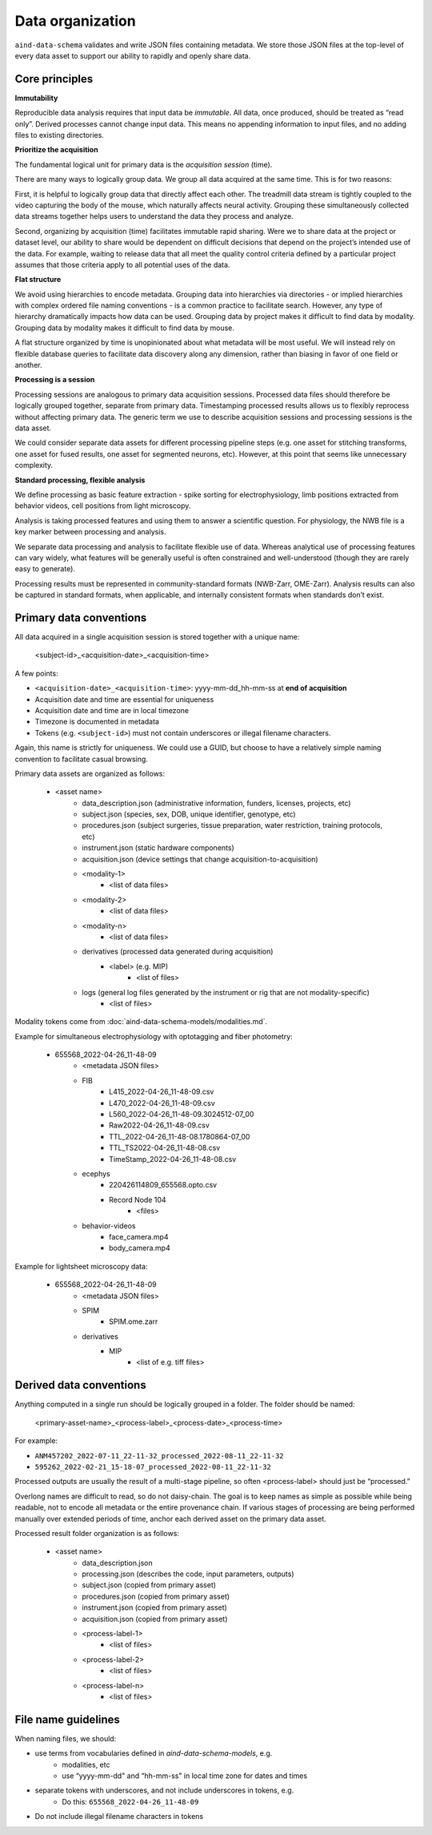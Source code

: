 =================
Data organization
=================

``aind-data-schema`` validates and write JSON files containing metadata. We store those JSON files at the top-level of every data asset to support our ability to rapidly and openly share data. 
 
Core principles
===============

**Immutability**

Reproducible data analysis requires that input data be *immutable*. All data, once produced, should be treated as “read only”. Derived processes cannot change input data. This means no appending information to input files, and no adding files to existing directories. 

**Prioritize the acquisition**

The fundamental logical unit for primary data is the *acquisition session* (time).  

There are many ways to logically group data. We group all data acquired at the
same time. This is for two reasons:

First, it is helpful to logically group data that directly affect each other. The 
treadmill data stream is tightly coupled to the video capturing the body of the 
mouse, which naturally affects neural activity. Grouping these simultaneously 
collected data streams together helps users to understand the data they process 
and analyze. 

Second, organizing by acquisition (time) facilitates immutable rapid sharing. Were 
we to share data at the project or dataset level, our ability to share would be 
dependent on difficult decisions that depend on the project’s intended use of the 
data. For example, waiting to release data that all meet the quality control 
criteria defined by a particular project assumes that those criteria apply to all
potential uses of the data.

**Flat structure**

We avoid using hierarchies to encode metadata. Grouping data into hierarchies via 
directories - or implied hierarchies with complex ordered file naming conventions - is
a common practice to facilitate search. However, any type of hierarchy dramatically 
impacts how data can be used. Grouping data by project makes it difficult to find data
by modality. Grouping data by modality makes it difficult to find data by mouse.  

A flat structure organized by time is unopinionated about what metadata will be most 
useful. We will instead rely on flexible database queries to facilitate data discovery 
along any dimension, rather than biasing in favor of one field or another. 

**Processing is a session**

Processing sessions are analogous to primary data acquisition sessions.  Processed data 
files should therefore be logically grouped together, separate from primary data. 
Timestamping processed results allows us to flexibly reprocess without affecting primary
data. The generic term we use to describe acquisition sessions and processing sessions
is the data asset.  

We could consider separate data assets for different processing pipeline steps (e.g. one
asset for stitching transforms, one asset for fused results, one asset for segmented neurons, 
etc). However, at this point that seems like unnecessary complexity. 

**Standard processing, flexible analysis**

We define processing as basic feature extraction - spike sorting for electrophysiology, 
limb positions extracted from behavior videos, cell positions from light microscopy.  

Analysis is taking processed features and using them to answer a scientific question. 
For physiology, the NWB file is a key marker between processing and analysis. 

We separate data processing and analysis to facilitate flexible use of data. Whereas 
analytical use of processing features can vary widely, what features will be generally useful 
is often constrained and well-understood (though they are rarely easy to generate).   

Processing results must be represented in community-standard formats (NWB-Zarr, OME-Zarr). 
Analysis results can also be captured in standard formats, when applicable, and internally
consistent formats when standards don’t exist. 


Primary data conventions 
========================

All data acquired in a single acquisition session is stored together with a unique name:

    <subject-id>_<acquisition-date>_<acquisition-time>

A few points: 

- ``<acquisition-date>_<acquisition-time>``: yyyy-mm-dd_hh-mm-ss at **end of acquisition**
- Acquisition date and time are essential for uniqueness
- Acquisition date and time are in local timezone
- Timezone is documented in metadata 
- Tokens (e.g. ``<subject-id>``) must not contain underscores or illegal filename characters. 

Again, this name is strictly for uniqueness. We could use a GUID, but choose 
to have a relatively simple naming convention to facilitate casual browsing. 

Primary data assets are organized as follows:

    - <asset name>  
        - data_description.json (administrative information, funders, licenses, projects, etc) 
        - subject.json (species, sex, DOB, unique identifier, genotype, etc) 
        - procedures.json (subject surgeries, tissue preparation, water restriction, training protocols, etc) 
        - instrument.json (static hardware components) 
        - acquisition.json (device settings that change acquisition-to-acquisition) 
        - <modality-1>  
            - <list of data files>  
        - <modality-2>  
            - <list of data files> 
        - <modality-n> 
            - <list of data files> 
        - derivatives (processed data generated during acquisition) 
            - <label> (e.g. MIP) 
                - <list of files>
        - logs (general log files generated by the instrument or rig that are not modality-specific) 
            - <list of files> 

Modality tokens come from :doc:`aind-data-schema-models/modalities.md`. 

Example for simultaneous electrophysiology with optotagging and fiber photometry:

    - 655568_2022-04-26_11-48-09
        - <metadata JSON files> 
        - FIB 
            - L415_2022-04-26_11-48-09.csv 
            - L470_2022-04-26_11-48-09.csv 
            - L560_2022-04-26_11-48-09.3024512-07_00 
            - Raw2022-04-26_11-48-09.csv 
            - TTL_2022-04-26_11-48-08.1780864-07_00 
            - TTL_TS2022-04-26_11-48-08.csv 
            - TimeStamp_2022-04-26_11-48-08.csv 
        - ecephys 
            - 220426114809_655568.opto.csv 
            - Record Node 104 
                - <files>
        - behavior-videos 
            - face_camera.mp4 
            - body_camera.mp4 

Example for lightsheet microscopy data:

    - 655568_2022-04-26_11-48-09
        - <metadata JSON files> 
        - SPIM 
            - SPIM.ome.zarr 
        - derivatives 
            - MIP  
                - <list of e.g. tiff files> 

Derived data conventions
========================

Anything computed in a single run should be logically grouped in a folder. The folder should be named: 

    <primary-asset-name>_<process-label>_<process-date>_<process-time>

For example:

- ``ANM457202_2022-07-11_22-11-32_processed_2022-08-11_22-11-32``
- ``595262_2022-02-21_15-18-07_processed_2022-08-11_22-11-32``

Processed outputs are usually the result of a multi-stage pipeline, so often <process-label> should 
just be “processed.”

Overlong names are difficult to read, so do not daisy-chain. The goal is to keep names as simple 
as possible while being readable, not to encode all metadata or the entire provenance chain. If 
various stages of processing are being performed manually over extended periods of time, anchor 
each derived asset on the primary data asset. 

Processed result folder organization is as follows:

    - <asset name> 
        - data_description.json 
        - processing.json (describes the code, input parameters, outputs) 
        - subject.json (copied from primary asset) 
        - procedures.json (copied from primary asset) 
        - instrument.json (copied from primary asset) 
        - acquisition.json (copied from primary asset) 
        - <process-label-1>  
            - <list of files> 
        - <process-label-2> 
            - <list of files> 
        - <process-label-n> 
            - <list of files> 

File name guidelines 
====================

When naming files, we should: 

- use terms from vocabularies defined in `aind-data-schema-models`, e.g. 
    - modalities, etc
    - use “yyyy-mm-dd" and “hh-mm-ss" in local time zone for dates and times 
- separate tokens with underscores, and not include underscores in tokens, e.g. 
    - Do this: ``655568_2022-04-26_11-48-09``
- Do not include illegal filename characters in tokens
